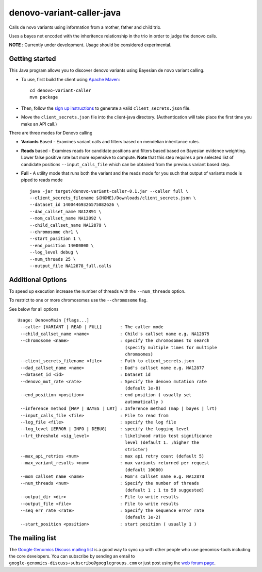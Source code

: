 denovo-variant-caller-java |Build Status|_ |Build Coverage|_
============================================================

.. |Build Status| image:: http://img.shields.io/travis/smoitra87/denovo-variant-caller.svg?style=flat
.. _Build Status: https://travis-ci.org/googlegenomics/denovo-variant-caller

.. |Build Coverage| image:: http://img.shields.io/coveralls/smoitra87/denovo-variant-caller.svg?style=flat
.. _Build Coverage: https://coveralls.io/r/googlegenomics/denovo-variant-caller?branch=master


Calls de novo variants using information from a mother, father and child trio.

Uses a bayes net encoded with the inheritence relationship in the trio in order
to judge the denovo calls. 

**NOTE** : Currently under development. Usage should be considered experimental.

Getting started
---------------

This Java program allows you to discover denovo variants using Bayesian de novo
variant calling.

* To use, first build the client using `Apache Maven`_::

    cd denovo-variant-caller
    mvn package

* Then, follow the `sign up instructions`_ to generate a valid
  ``client_secrets.json`` file.

* Move the ``client_secrets.json`` file into the client-java directory.
  (Authentication will take place the first time you make an API call.)

There are three modes for Denovo calling

* **Variants** Based - Examines variant calls and filters based on mendelian inheritance rules.

* **Reads** based - Examines reads for candidate positions and filters based based on Bayesian evidence weighting. Lower false positive rate but more expensive to compute. **Note** that this step requires a  pre selected list of candidate positions ``--input_calls_file`` which can be obtained from the previous variant based step.

* **Full** - A utility mode that runs both the variant and the reads mode for you such that output of variants mode is piped to reads mode ::

    java -jar target/denovo-variant-caller-0.1.jar --caller full \
    --client_secrets_filename ${HOME}/Downloads/client_secrets.json \
    --dataset_id 14004469326575082626 \
    --dad_callset_name NA12891 \
    --mom_callset_name NA12892 \
    --child_callset_name NA12878 \
    --chromosome chr1 \
    --start_position 1 \
    --end_position 14000000 \
    --log_level debug \
    --num_threads 25 \
    --output_file NA12878_full.calls


Additional Options
------------------

To speed up execution increase the number of threads with the ``--num_threads`` 
option. 

To restrict to one or more chromosomes use the ``--chromosome`` flag.

See below for all options ::

    Usage: DenovoMain [flags...]
     --caller [VARIANT | READ | FULL]       : The caller mode
     --child_callset_name <name>            : Child's callset name e.g. NA12879
     --chromosome <name>                    : specify the chromosomes to search
                                              (specify multiple times for multiple
                                              chromsomes)
     --client_secrets_filename <file>       : Path to client_secrets.json
     --dad_callset_name <name>              : Dad's callset name e.g. NA12877
     --dataset_id <id>                      : Dataset id
     --denovo_mut_rate <rate>               : Specify the denovo mutation rate
                                              (default 1e-8)
     --end_position <position>              : end position ( usually set
                                              automatically )
     --inference_method [MAP | BAYES | LRT] : Inference method (map | bayes | lrt)
     --input_calls_file <file>              : File to read from
     --log_file <file>                      : specify the log file
     --log_level [ERROR | INFO | DEBUG]     : specify the logging level
     --lrt_threshold <sig_level>            : likelihood ratio test significance
                                              level (default 1. ;higher the
                                              stricter)
     --max_api_retries <num>                : max api retry count (default 5)
     --max_variant_results <num>            : max variants returned per request
                                              (default 10000)
     --mom_callset_name <name>              : Mom's callset name e.g. NA12878
     --num_threads <num>                    : Specify the number of threads
                                              (default 1 ; 1 to 50 suggested)
     --output_dir <dir>                     : File to write results
     --output_file <file>                   : File to write results
     --seq_err_rate <rate>                  : Specify the sequence error rate
                                              (default 1e-2)
     --start_position <position>            : start position ( usually 1 )
	
.. _Google Genomics API: https://developers.google.com/genomics
.. _Apache Maven: http://maven.apache.org/download.cgi
.. _sign up instructions: https://developers.google.com/genomics


The mailing list
----------------

The `Google Genomics Discuss mailing list <https://groups.google.com/forum/#!forum/google-genomics-discuss>`_ is a good
way to sync up with other people who use genomics-tools including the core developers. You can subscribe
by sending an email to ``google-genomics-discuss+subscribe@googlegroups.com`` or just post using
the `web forum page <https://groups.google.com/forum/#!forum/google-genomics-discuss>`_.
